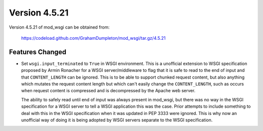 ==============
Version 4.5.21
==============

Version 4.5.21 of mod_wsgi can be obtained from:

  https://codeload.github.com/GrahamDumpleton/mod_wsgi/tar.gz/4.5.21

Features Changed
----------------

* Set ``wsgi.input_terminated`` to ``True`` in WSGI environment. This is a
  unofficial extension to WSGI specification proposed by Armin Ronacher
  for a WSGI server/middleware to flag that it is safe to read to the
  end of input and that ``CONTENT_LENGTH`` can be ignored. This is to be
  able to support chunked request content, but also anything which
  mutates the request content length but which can't easily change the
  ``CONTENT_LENGTH``, such as occurs when request content is compressed
  and is decompressed by the Apache web server.

  The ability to safely read until end of input was always present in
  mod_wsgi, but there was no way in the WSGI specification for a WSGI
  server to tell a WSGI application this was the case. Prior attempts to
  include something to deal with this in the WSGI specification when it
  was updated in PEP 3333 were ignored. This is why now an unofficial way
  of doing it is being adopted by WSGI servers separate to the WSGI
  specification.
